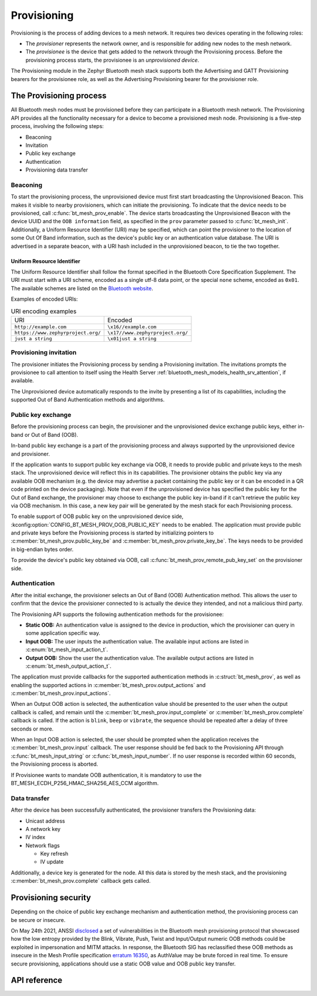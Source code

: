 .. _bluetooth_mesh_provisioning:

Provisioning
############

Provisioning is the process of adding devices to a mesh network. It requires
two devices operating in the following roles:

* The *provisioner* represents the network owner, and is responsible for
  adding new nodes to the mesh network.
* The *provisionee* is the device that gets added to the network through the
  Provisioning process. Before the provisioning process starts, the
  provisionee is an *unprovisioned device*.

The Provisioning module in the Zephyr Bluetooth mesh stack supports both the
Advertising and GATT Provisioning bearers for the provisionee role, as well as
the Advertising Provisioning bearer for the provisioner role.

The Provisioning process
************************

All Bluetooth mesh nodes must be provisioned before they can participate in a
Bluetooth mesh network. The Provisioning API provides all the functionality
necessary for a device to become a provisioned mesh node.
Provisioning is a five-step process, involving the following steps:

* Beaconing
* Invitation
* Public key exchange
* Authentication
* Provisioning data transfer

Beaconing
=========

To start the provisioning process, the unprovisioned device must first start
broadcasting the Unprovisioned Beacon. This makes it visible to nearby
provisioners, which can initiate the provisioning. To indicate that the device
needs to be provisioned, call :c:func:`bt_mesh_prov_enable`. The device
starts broadcasting the Unprovisioned Beacon with the device UUID and the
``OOB information`` field, as specified in the ``prov`` parameter passed to
:c:func:`bt_mesh_init`. Additionally, a Uniform Resource Identifier (URI)
may be specified, which can point the provisioner to the location of some Out
Of Band information, such as the device's public key or an authentication
value database. The URI is advertised in a separate beacon, with a URI hash
included in the unprovisioned beacon, to tie the two together.


Uniform Resource Identifier
---------------------------

The Uniform Resource Identifier shall follow the format specified in the
Bluetooth Core Specification Supplement. The URI must start with a URI scheme,
encoded as a single utf-8 data point, or the special ``none`` scheme, encoded
as ``0x01``. The available schemes are listed on the `Bluetooth website
<https://www.bluetooth.com/specifications/assigned-numbers/>`_.

Examples of encoded URIs:

.. list-table:: URI encoding examples

  * - URI
    - Encoded
  * - ``http://example.com``
    - ``\x16//example.com``
  * - ``https://www.zephyrproject.org/``
    - ``\x17//www.zephyrproject.org/``
  * - ``just a string``
    - ``\x01just a string``

Provisioning invitation
=======================

The provisioner initiates the Provisioning process by sending a Provisioning
invitation. The invitations prompts the provisionee to call attention to
itself using the Health Server
:ref:`bluetooth_mesh_models_health_srv_attention`, if available.

The Unprovisioned device automatically responds to the invite by presenting a
list of its capabilities, including the supported Out of Band Authentication
methods and algorithms.

Public key exchange
===================

Before the provisioning process can begin, the provisioner and the unprovisioned
device exchange public keys, either in-band or Out of Band (OOB).

In-band public key exchange is a part of the provisioning process and always
supported by the unprovisioned device and provisioner.

If the application wants to support public key exchange via OOB, it needs to
provide public and private keys to the mesh stack. The unprovisioned device
will reflect this in its capabilities. The provisioner obtains the public key
via any available OOB mechanism (e.g. the device may advertise a packet
containing the public key or it can be encoded in a QR code printed on the
device packaging). Note that even if the unprovisioned device has specified
the public key for the Out of Band exchange, the provisioner may choose to
exchange the public key in-band if it can't retrieve the public key via OOB
mechanism. In this case, a new key pair will be generated by the mesh stack
for each Provisioning process.

To enable support of OOB public key on the unprovisioned device side,
:kconfig:option:`CONFIG_BT_MESH_PROV_OOB_PUBLIC_KEY` needs to be enabled. The
application must provide public and private keys before the Provisioning
process is started by initializing pointers to
:c:member:`bt_mesh_prov.public_key_be`
and :c:member:`bt_mesh_prov.private_key_be`. The keys needs to be
provided in big-endian bytes order.

To provide the device's public key obtained via OOB,
call :c:func:`bt_mesh_prov_remote_pub_key_set` on the provisioner side.

Authentication
==============

After the initial exchange, the provisioner selects an Out of Band (OOB)
Authentication method. This allows the user to confirm that the device the
provisioner connected to is actually the device they intended, and not a
malicious third party.

The Provisioning API supports the following authentication methods for the
provisionee:

* **Static OOB:** An authentication value is assigned to the device in
  production, which the provisioner can query in some application specific
  way.
* **Input OOB:** The user inputs the authentication value. The available input
  actions are listed in :c:enum:`bt_mesh_input_action_t`.
* **Output OOB:** Show the user the authentication value. The available output
  actions are listed in :c:enum:`bt_mesh_output_action_t`.

The application must provide callbacks for the supported authentication
methods in :c:struct:`bt_mesh_prov`, as well as enabling the supported actions
in :c:member:`bt_mesh_prov.output_actions` and
:c:member:`bt_mesh_prov.input_actions`.

When an Output OOB action is selected, the authentication value should be
presented to the user when the output callback is called, and remain until the
:c:member:`bt_mesh_prov.input_complete` or :c:member:`bt_mesh_prov.complete`
callback is called. If the action is ``blink``, ``beep`` or ``vibrate``, the
sequence should be repeated after a delay of three seconds or more.

When an Input OOB action is selected, the user should be prompted when the
application receives the :c:member:`bt_mesh_prov.input` callback. The user
response should be fed back to the Provisioning API through
:c:func:`bt_mesh_input_string` or :c:func:`bt_mesh_input_number`. If
no user response is recorded within 60 seconds, the Provisioning process is
aborted.

If Provisionee wants to mandate OOB authentication, it is mandatory to use
the BT_MESH_ECDH_P256_HMAC_SHA256_AES_CCM algorithm.

Data transfer
=============

After the device has been successfully authenticated, the provisioner
transfers the Provisioning data:

* Unicast address
* A network key
* IV index
* Network flags

  * Key refresh
  * IV update

Additionally, a device key is generated for the node. All this data is stored
by the mesh stack, and the provisioning :c:member:`bt_mesh_prov.complete`
callback gets called.

Provisioning security
*********************

Depending on the choice of public key exchange mechanism and authentication method,
the provisioning process can be secure or insecure.

On May 24th 2021, ANSSI `disclosed <https://kb.cert.org/vuls/id/799380>`_
a set of vulnerabilities in the Bluetooth mesh provisioning protocol that showcased
how the low entropy provided by the Blink, Vibrate, Push, Twist and
Input/Output numeric OOB methods could be exploited in impersonation and MITM
attacks. In response, the Bluetooth SIG has reclassified these OOB methods as
insecure in the Mesh Profile specification `erratum 16350 <https://www.bluetooth.org/docman/handlers/DownloadDoc.ashx?doc_id=516072>`_,
as AuthValue may be brute forced in real time. To ensure secure provisioning, applications
should use a static OOB value and OOB public key transfer.

API reference
*************

.. doxygengroup:: bt_mesh_prov
